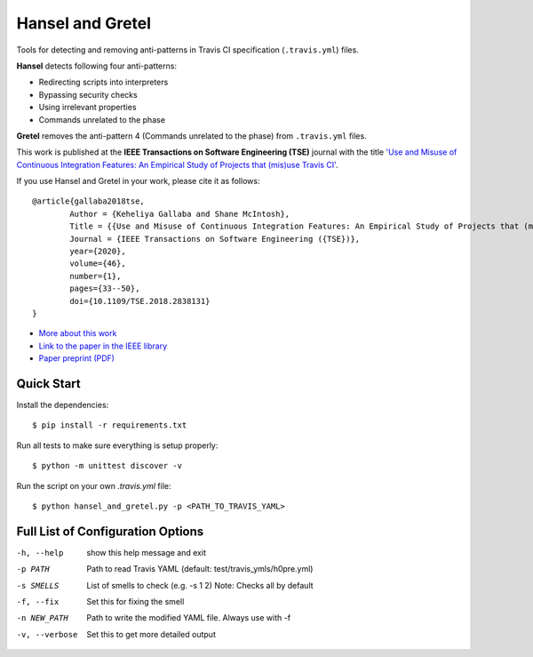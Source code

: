 Hansel and Gretel
=================

.. image:: https://secure.travis-ci.org/software-rebels/hansel_and_gretel.png
    :target: http://travis-ci.org/software-rebels/hansel_and_gretel

Tools for detecting and removing anti-patterns in Travis CI specification (``.travis.yml``) files.

**Hansel** detects following four anti-patterns:

- Redirecting scripts into interpreters
- Bypassing security checks
- Using irrelevant properties
- Commands unrelated to the phase

**Gretel** removes the anti-pattern 4 (Commands unrelated to the phase) from ``.travis.yml`` files.

This work is published at the **IEEE Transactions on Software Engineering (TSE)** journal with the title `'Use and Misuse of Continuous Integration Features: An Empirical Study of Projects that (mis)use Travis CI' <http://keheliya.github.io/papers/tse2018_gallaba.pdf>`_.

If you use Hansel and Gretel in your work, please cite it as follows::

	@article{gallaba2018tse,
  		Author = {Keheliya Gallaba and Shane McIntosh},
  		Title = {{Use and Misuse of Continuous Integration Features: An Empirical Study of Projects that (mis)use Travis CI}},
  		Journal = {IEEE Transactions on Software Engineering ({TSE})},
  		year={2020},
		volume={46},
		number={1},
		pages={33--50},
		doi={10.1109/TSE.2018.2838131}
	}

- `More about this work <http://rebels.ece.mcgill.ca/journalpaper/2018/05/15/use-and-misuse-of-continuous-integration-features.html>`_
- `Link to the paper in the IEEE library <https://doi.org/10.1109/TSE.2018.2838131>`_
- `Paper preprint (PDF) <http://keheliya.github.io/papers/tse2018_gallaba.pdf>`_

Quick Start
-----------

Install the dependencies::

    $ pip install -r requirements.txt

Run all tests to make sure everything is setup properly::

    $ python -m unittest discover -v

Run the script on your own `.travis.yml` file::

    $ python hansel_and_gretel.py -p <PATH_TO_TRAVIS_YAML>


Full List of Configuration Options
----------------------------------

-h, --help            show this help message and exit
-p PATH               Path to read Travis YAML (default: test/travis_ymls/h0pre.yml)
-s SMELLS             List of smells to check (e.g. -s 1 2) Note: Checks all by default
-f, --fix             Set this for fixing the smell
-n NEW_PATH           Path to write the modified YAML file. Always use with -f
-v, --verbose         Set this to get more detailed output



